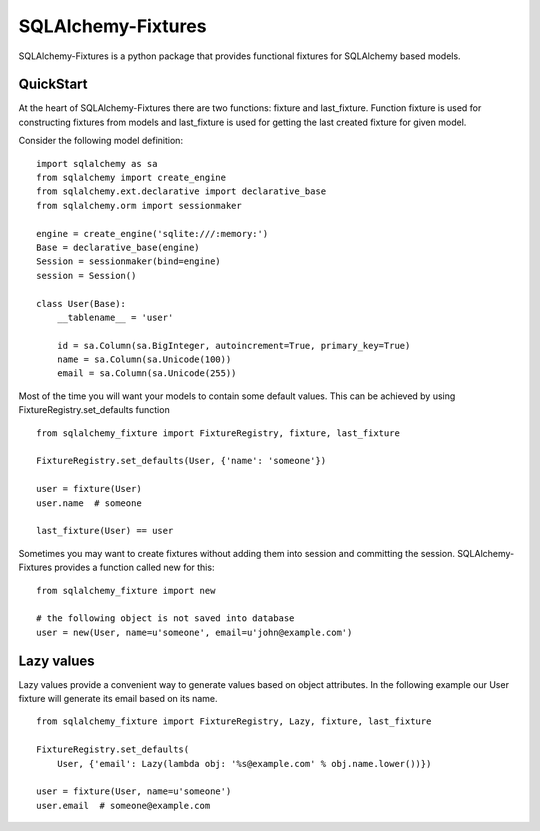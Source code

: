SQLAlchemy-Fixtures
===================

SQLAlchemy-Fixtures is a python package that provides functional fixtures for
SQLAlchemy based models.

QuickStart
----------

At the heart of SQLAlchemy-Fixtures there are two functions: fixture and last_fixture.
Function fixture is used for constructing fixtures from models and last_fixture is used
for getting the last created fixture for given model.

Consider the following model definition:

::

    import sqlalchemy as sa
    from sqlalchemy import create_engine
    from sqlalchemy.ext.declarative import declarative_base
    from sqlalchemy.orm import sessionmaker

    engine = create_engine('sqlite:///:memory:')
    Base = declarative_base(engine)
    Session = sessionmaker(bind=engine)
    session = Session()

    class User(Base):
        __tablename__ = 'user'

        id = sa.Column(sa.BigInteger, autoincrement=True, primary_key=True)
        name = sa.Column(sa.Unicode(100))
        email = sa.Column(sa.Unicode(255))


Most of the time you will want your models to contain some default values. This can be
achieved by using FixtureRegistry.set_defaults function
::

    from sqlalchemy_fixture import FixtureRegistry, fixture, last_fixture

    FixtureRegistry.set_defaults(User, {'name': 'someone'})

    user = fixture(User)
    user.name  # someone

    last_fixture(User) == user


Sometimes you may want to create fixtures without adding them into session and committing the session.
SQLAlchemy-Fixtures provides a function called new for this: ::


    from sqlalchemy_fixture import new

    # the following object is not saved into database
    user = new(User, name=u'someone', email=u'john@example.com')


Lazy values
-----------

Lazy values provide a convenient way to generate values based on object attributes. In the following example
our User fixture will generate its email based on its name.
::

    from sqlalchemy_fixture import FixtureRegistry, Lazy, fixture, last_fixture

    FixtureRegistry.set_defaults(
        User, {'email': Lazy(lambda obj: '%s@example.com' % obj.name.lower())})

    user = fixture(User, name=u'someone')
    user.email  # someone@example.com



